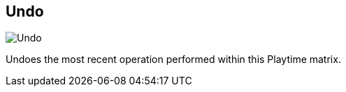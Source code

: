 ifdef::pdf-theme[[[title-bar-undo,Undo]]]
ifndef::pdf-theme[[[title-bar-undo,Undo image:generated/screenshots/elements/title-bar/undo.png[width=50]]]]
== Undo

image:generated/screenshots/elements/title-bar/undo.png[Undo, role="related thumb right"]

Undoes the most recent operation performed within this Playtime matrix.

